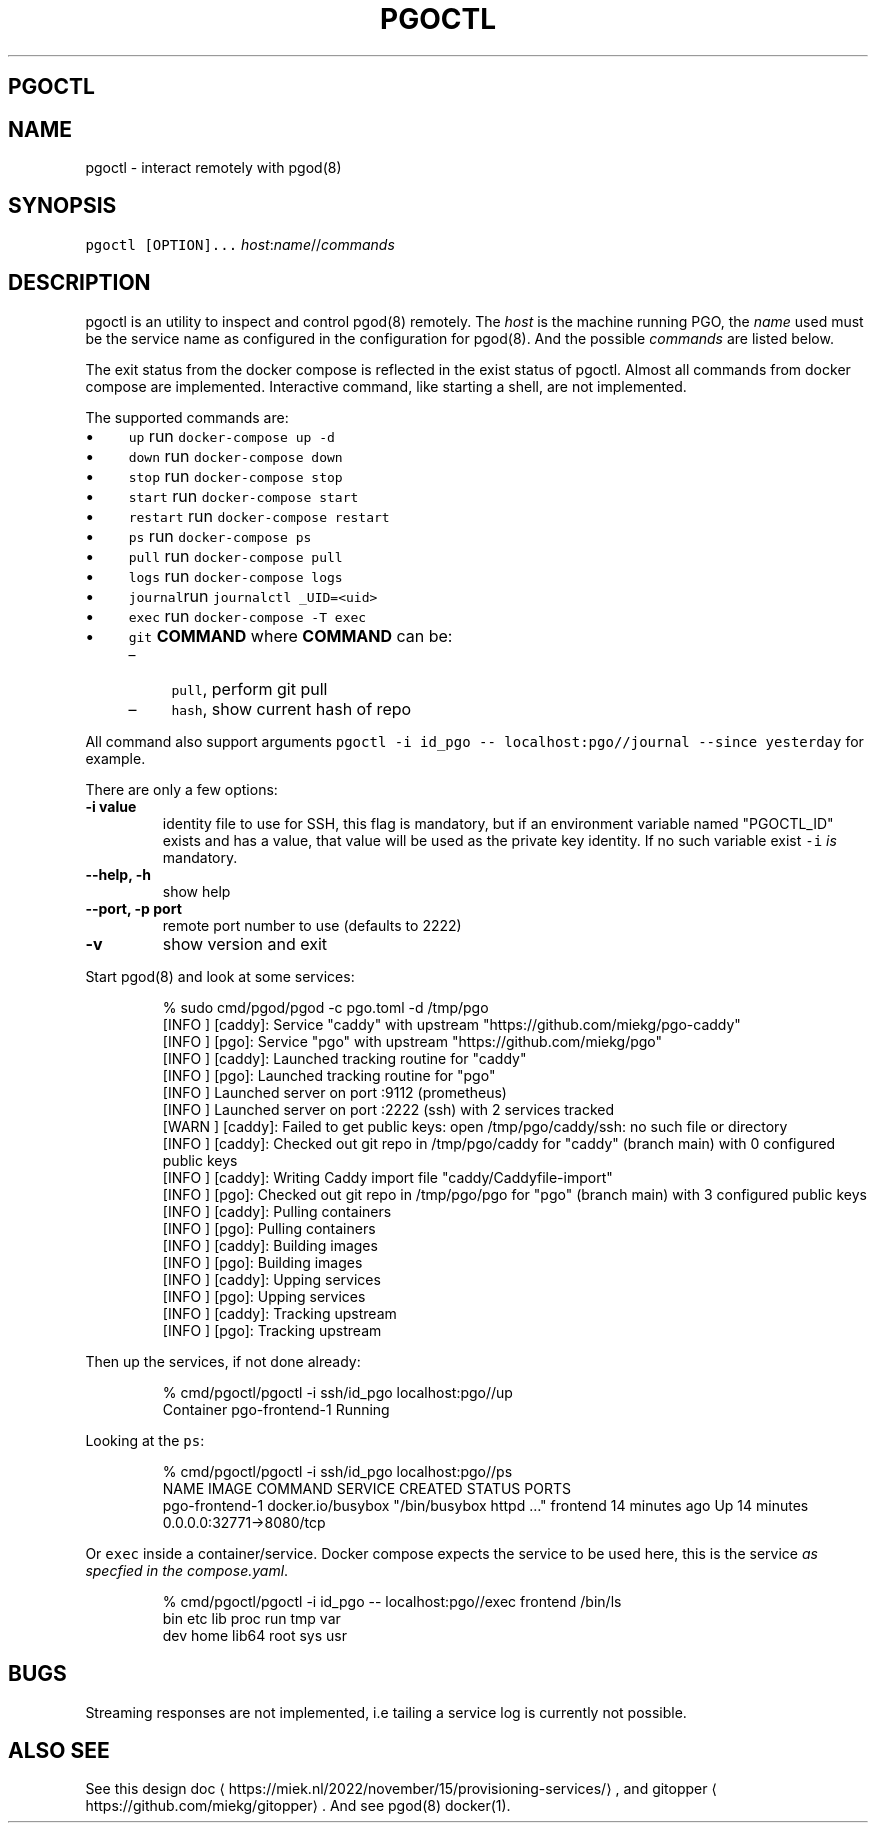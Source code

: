 .\" Generated by Mmark Markdown Processer - mmark.miek.nl
.TH "PGOCTL" 1 "January 2024" "System Administration" "Docker Compose"

.SH "PGOCTL"
.SH "NAME"
.PP
pgoctl - interact remotely with pgod(8)

.SH "SYNOPSIS"
.PP
\fB\fCpgoctl [OPTION]...\fR \fIhost\fP:\fIname\fP//\fIcommands\fP

.SH "DESCRIPTION"
.PP
pgoctl is an utility to inspect and control pgod(8) remotely. The \fIhost\fP is the machine running PGO,
the \fIname\fP used must be the service name as configured in the configuration for pgod(8). And the
possible \fIcommands\fP are listed below.

.PP
The exit status from the docker compose is reflected in the exist status of pgoctl. Almost all
commands from docker compose are implemented. Interactive command, like starting a shell, are not
implemented.

.PP
The supported commands are:

.IP \(bu 4
\fB\fCup\fR run \fB\fCdocker-compose up -d\fR
.IP \(bu 4
\fB\fCdown\fR run \fB\fCdocker-compose down\fR
.IP \(bu 4
\fB\fCstop\fR run \fB\fCdocker-compose stop\fR
.IP \(bu 4
\fB\fCstart\fR run \fB\fCdocker-compose start\fR
.IP \(bu 4
\fB\fCrestart\fR run \fB\fCdocker-compose restart\fR
.IP \(bu 4
\fB\fCps\fR run \fB\fCdocker-compose ps\fR
.IP \(bu 4
\fB\fCpull\fR run \fB\fCdocker-compose pull\fR
.IP \(bu 4
\fB\fClogs\fR run \fB\fCdocker-compose logs\fR
.IP \(bu 4
\fB\fCjournal\fRrun \fB\fCjournalctl _UID=<uid>\fR
.IP \(bu 4
\fB\fCexec\fR run \fB\fCdocker-compose -T exec\fR
.IP \(bu 4
\fB\fCgit\fR \fBCOMMAND\fP
where \fBCOMMAND\fP can be:

.RS
.IP \(en 4
\fB\fCpull\fR, perform git pull
.IP \(en 4
\fB\fChash\fR, show current hash of repo

.RE


.PP
All command also support arguments \fB\fCpgoctl -i id_pgo -- localhost:pgo//journal --since yesterday\fR
for example.

.PP
There are only a few options:

.TP
\fB-i value\fP
identity file to use for SSH, this flag is mandatory, but if an environment variable named
"PGOCTL_ID" exists and has a value, that value will be used as the private key identity. If no
such variable exist \fB\fC-i\fR \fIis\fP mandatory.
.TP
\fB--help, -h\fP
show help
.TP
\fB--port, -p port\fP
remote port number to use (defaults to 2222)
.TP
\fB-v\fP
show version and exit


.PP
Start pgod(8) and look at some services:

.PP
.RS

.nf
% sudo cmd/pgod/pgod \-c pgo.toml \-d /tmp/pgo
[INFO ] [caddy]: Service "caddy" with upstream "https://github.com/miekg/pgo\-caddy"
[INFO ] [pgo]: Service "pgo" with upstream "https://github.com/miekg/pgo"
[INFO ] [caddy]: Launched tracking routine for "caddy"
[INFO ] [pgo]: Launched tracking routine for "pgo"
[INFO ] Launched server on port :9112 (prometheus)
[INFO ] Launched server on port :2222 (ssh) with 2 services tracked
[WARN ] [caddy]: Failed to get public keys: open /tmp/pgo/caddy/ssh: no such file or directory
[INFO ] [caddy]: Checked out git repo in /tmp/pgo/caddy for "caddy" (branch main) with 0 configured public keys
[INFO ] [caddy]: Writing Caddy import file "caddy/Caddyfile\-import"
[INFO ] [pgo]: Checked out git repo in /tmp/pgo/pgo for "pgo" (branch main) with 3 configured public keys
[INFO ] [caddy]: Pulling containers
[INFO ] [pgo]: Pulling containers
[INFO ] [caddy]: Building images
[INFO ] [pgo]: Building images
[INFO ] [caddy]: Upping services
[INFO ] [pgo]: Upping services
[INFO ] [caddy]: Tracking upstream
[INFO ] [pgo]: Tracking upstream

.fi
.RE

.PP
Then up the services, if not done already:

.PP
.RS

.nf
% cmd/pgoctl/pgoctl \-i ssh/id\_pgo localhost:pgo//up
Container pgo\-frontend\-1  Running

.fi
.RE

.PP
Looking at the \fB\fCps\fR:

.PP
.RS

.nf
% cmd/pgoctl/pgoctl \-i ssh/id\_pgo localhost:pgo//ps
NAME                IMAGE               COMMAND                  SERVICE             CREATED             STATUS              PORTS
pgo\-frontend\-1      docker.io/busybox   "/bin/busybox httpd …"   frontend            14 minutes ago      Up 14 minutes       0.0.0.0:32771\->8080/tcp

.fi
.RE

.PP
Or \fB\fCexec\fR inside a container/service. Docker compose expects the service to be used here, this is the
service \fIas specfied in the compose.yaml\fP.

.PP
.RS

.nf
% cmd/pgoctl/pgoctl \-i id\_pgo \-\- localhost:pgo//exec frontend /bin/ls
bin    etc    lib    proc   run    tmp    var
dev    home   lib64  root   sys    usr

.fi
.RE

.SH "BUGS"
.PP
Streaming responses are not implemented, i.e tailing a service log is currently not possible.

.SH "ALSO SEE"
.PP
See this design doc
\[la]https://miek.nl/2022/november/15/provisioning-services/\[ra], and
gitopper
\[la]https://github.com/miekg/gitopper\[ra]. And see pgod(8) docker(1).

